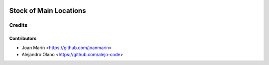 .. image:: https://img.shields.io/badge/license-AGPL--3-blue.png
   :target: https://www.gnu.org/licenses/agpl
   :alt: License: AGPL-3

=======================
Stock of Main Locations
=======================

Credits
=======

Contributors
------------

* Joan Marín <https://github.com/joanmarin>
* Alejandro Olano <https://github.com/alejo-code>
